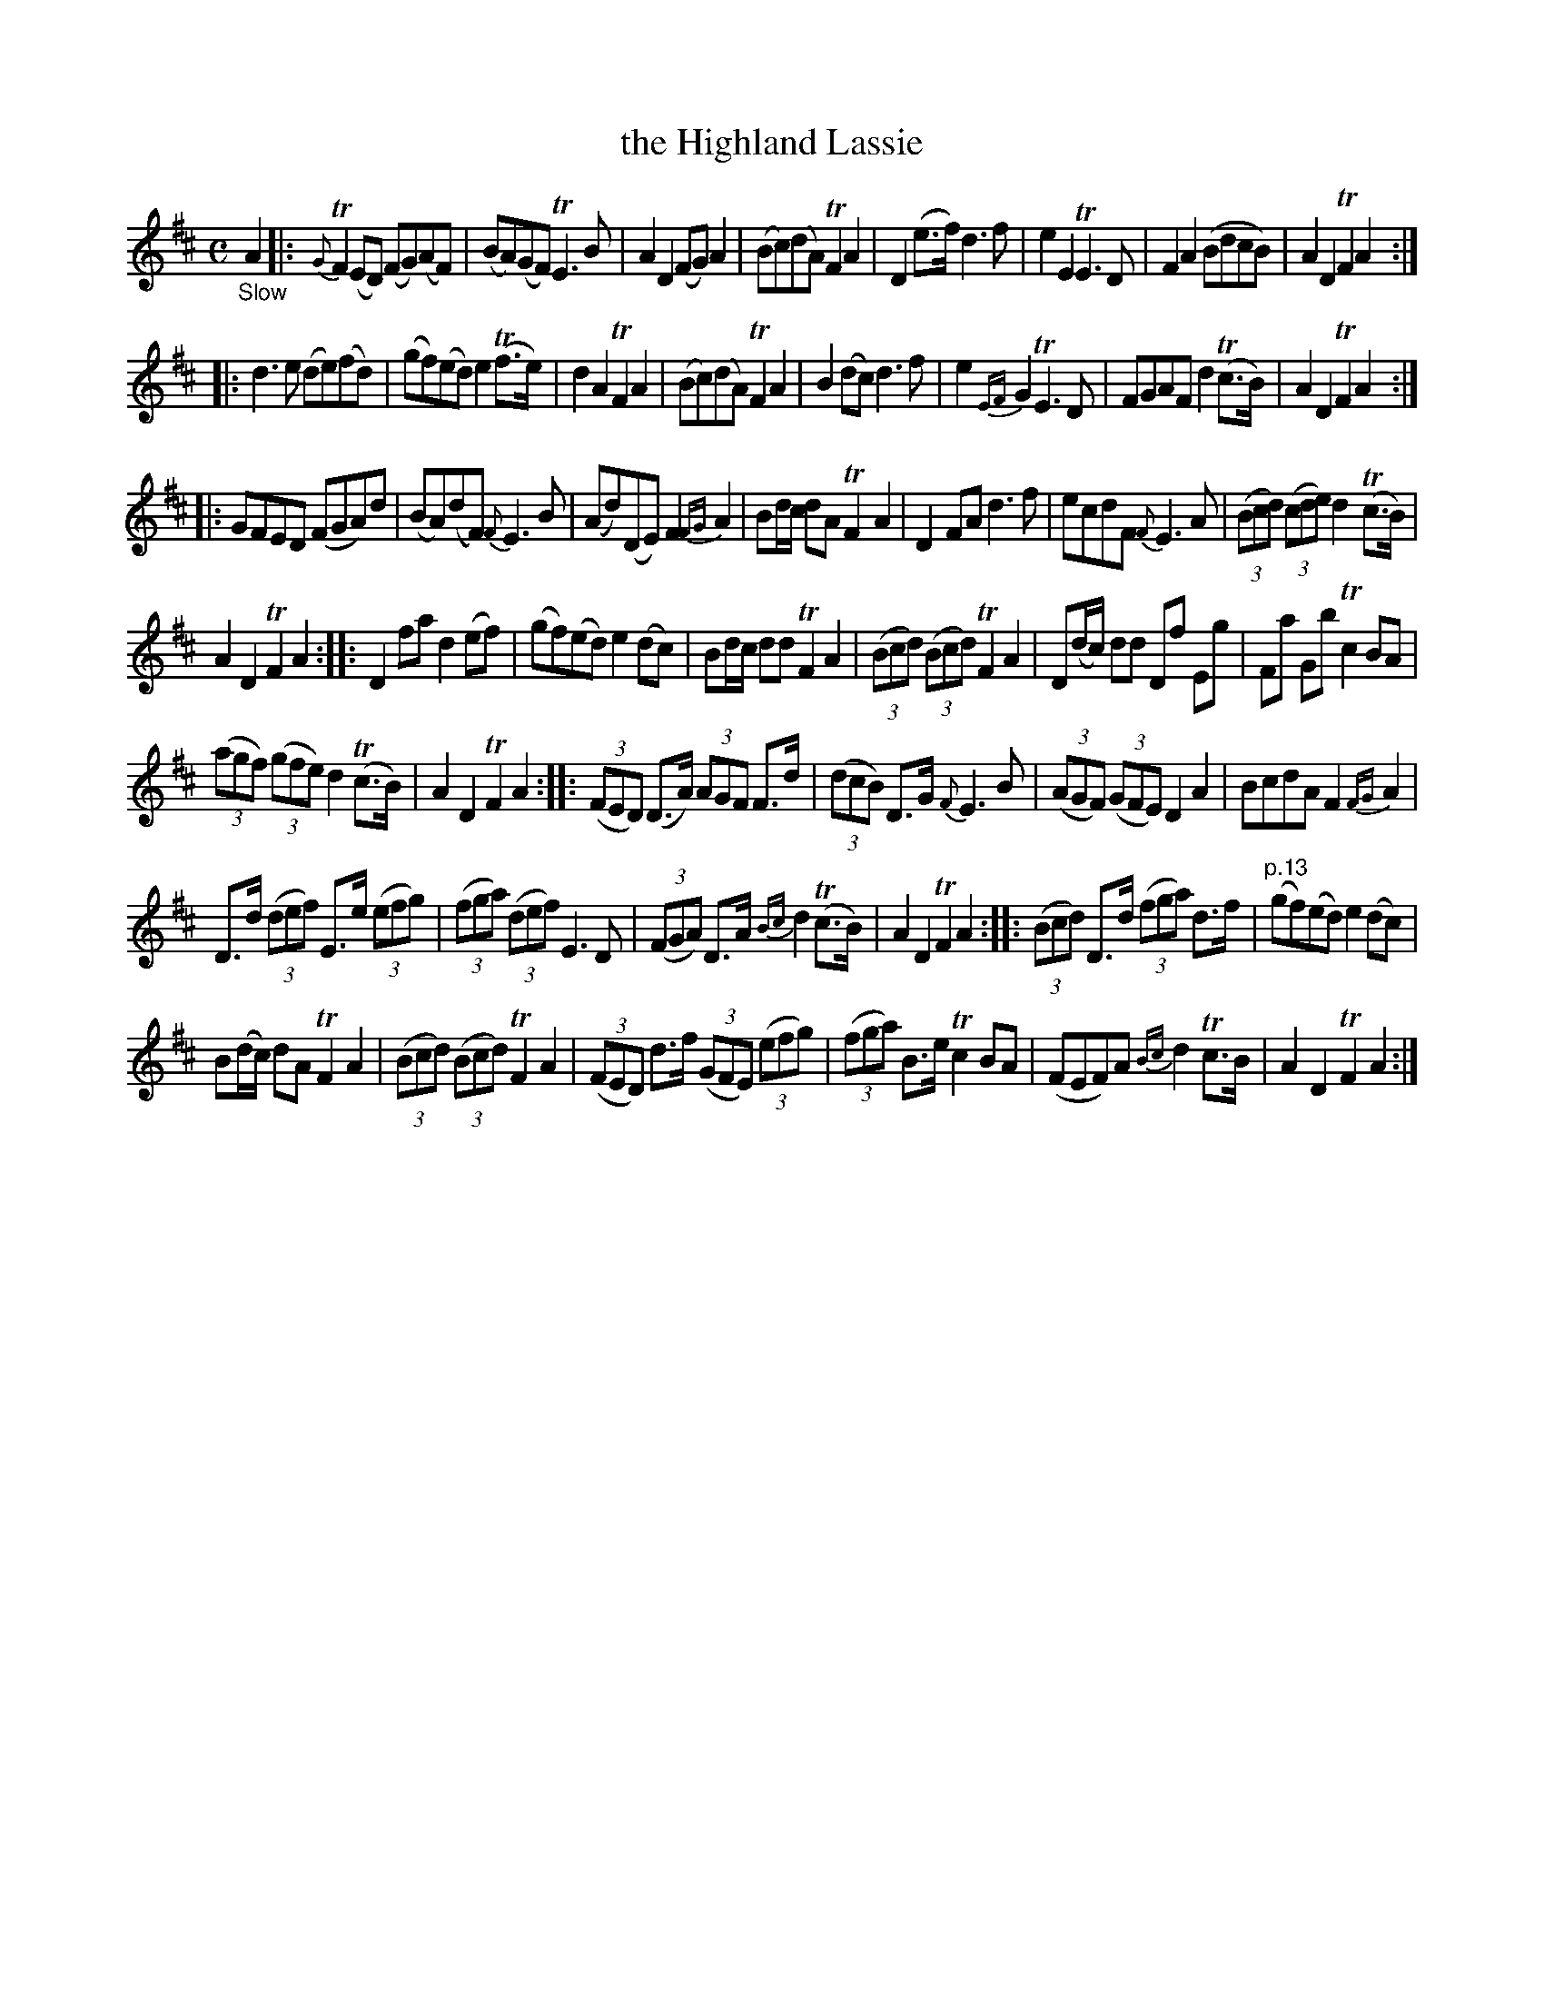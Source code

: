 X: 11121
T: the Highland Lassie
%R: air, reel
B: James Oswald "The Caledonian Pocket Companion" v.1 b.1 p.12 (and top 3 staffs on p.13)
Z: 2020 John Chambers <jc:trillian.mit.edu>
N: Initial begin-repeat added to clarify the rhythms of repeats.
M: C
L: 1/8
K: D
%%slurgraces 1
%%graceslurs 1
"_Slow"A2 |:\
{G}TF2(ED) (FG)(AF) | (BA)(GF) TE3B | A2D2 (FG)A2 | (Bc)(dA) TF2A2 |\
D2(e>f) d3f | e2E2 TE3D | F2A2 (BdcB) | A2D2 TF2A2 :|
|:\
d3e (de)(fd) | (gf)(ed) e2(Tf>e) | d2A2 TF2A2 | (Bc)(dA) TF2A2 |\
B2(dc) d3f | e2{EF}G2 TE3D | FGAF d2(Tc>B) | A2D2 TF2A2 :|
|:\
GFED (FGA)d | (BA)(dF) {F}E3B | (Ad)(DE) F2{FG}A2 | Bd/c/ dA TF2A2 |\
D2FA d3f | ecdF {F}E3A | (3(Bcd) (3(cde) d2(Tc>B) |
A2D2 TF2A2 ::\
D2fa d2(ef) | (gf)(ed) e2(dc) | Bd/c/ dd TF2A2 | (3(Bcd) (3(Bcd) TF2A2 |\
D(d/c/) dd Df Eg | Fa Gb Tc2BA |
(3(agf) (3(gfe) d2(Tc>B) | A2D2 TF2A2 ::\
(3(FED) (D>A) (3AGF F>d | (3(dcB) D>G {F}E3B | (3(AGF) (3(GFE) D2A2 | BcdA F2{FG}A2 |
D>d (3(def) E>e (3(efg) | (3(fga) (3(def) E3D | (3(FGA) D>A {Bc}d2(Tc>B) | A2D2 TF2A2 ::\
(3(Bcd) D>d (3(fga) d>f | "p.13" (gf)(ed) e2(dc) |
B(d/c/) dA TF2A2 | (3(Bcd) (3(Bcd) TF2A2 |\
(3(FED) d>f (3(GFE) (3(efg) | (3(fga) B>e Tc2BA | (FEF)A {Bc}d2Tc>B | A2D2 TF2A2 :|
